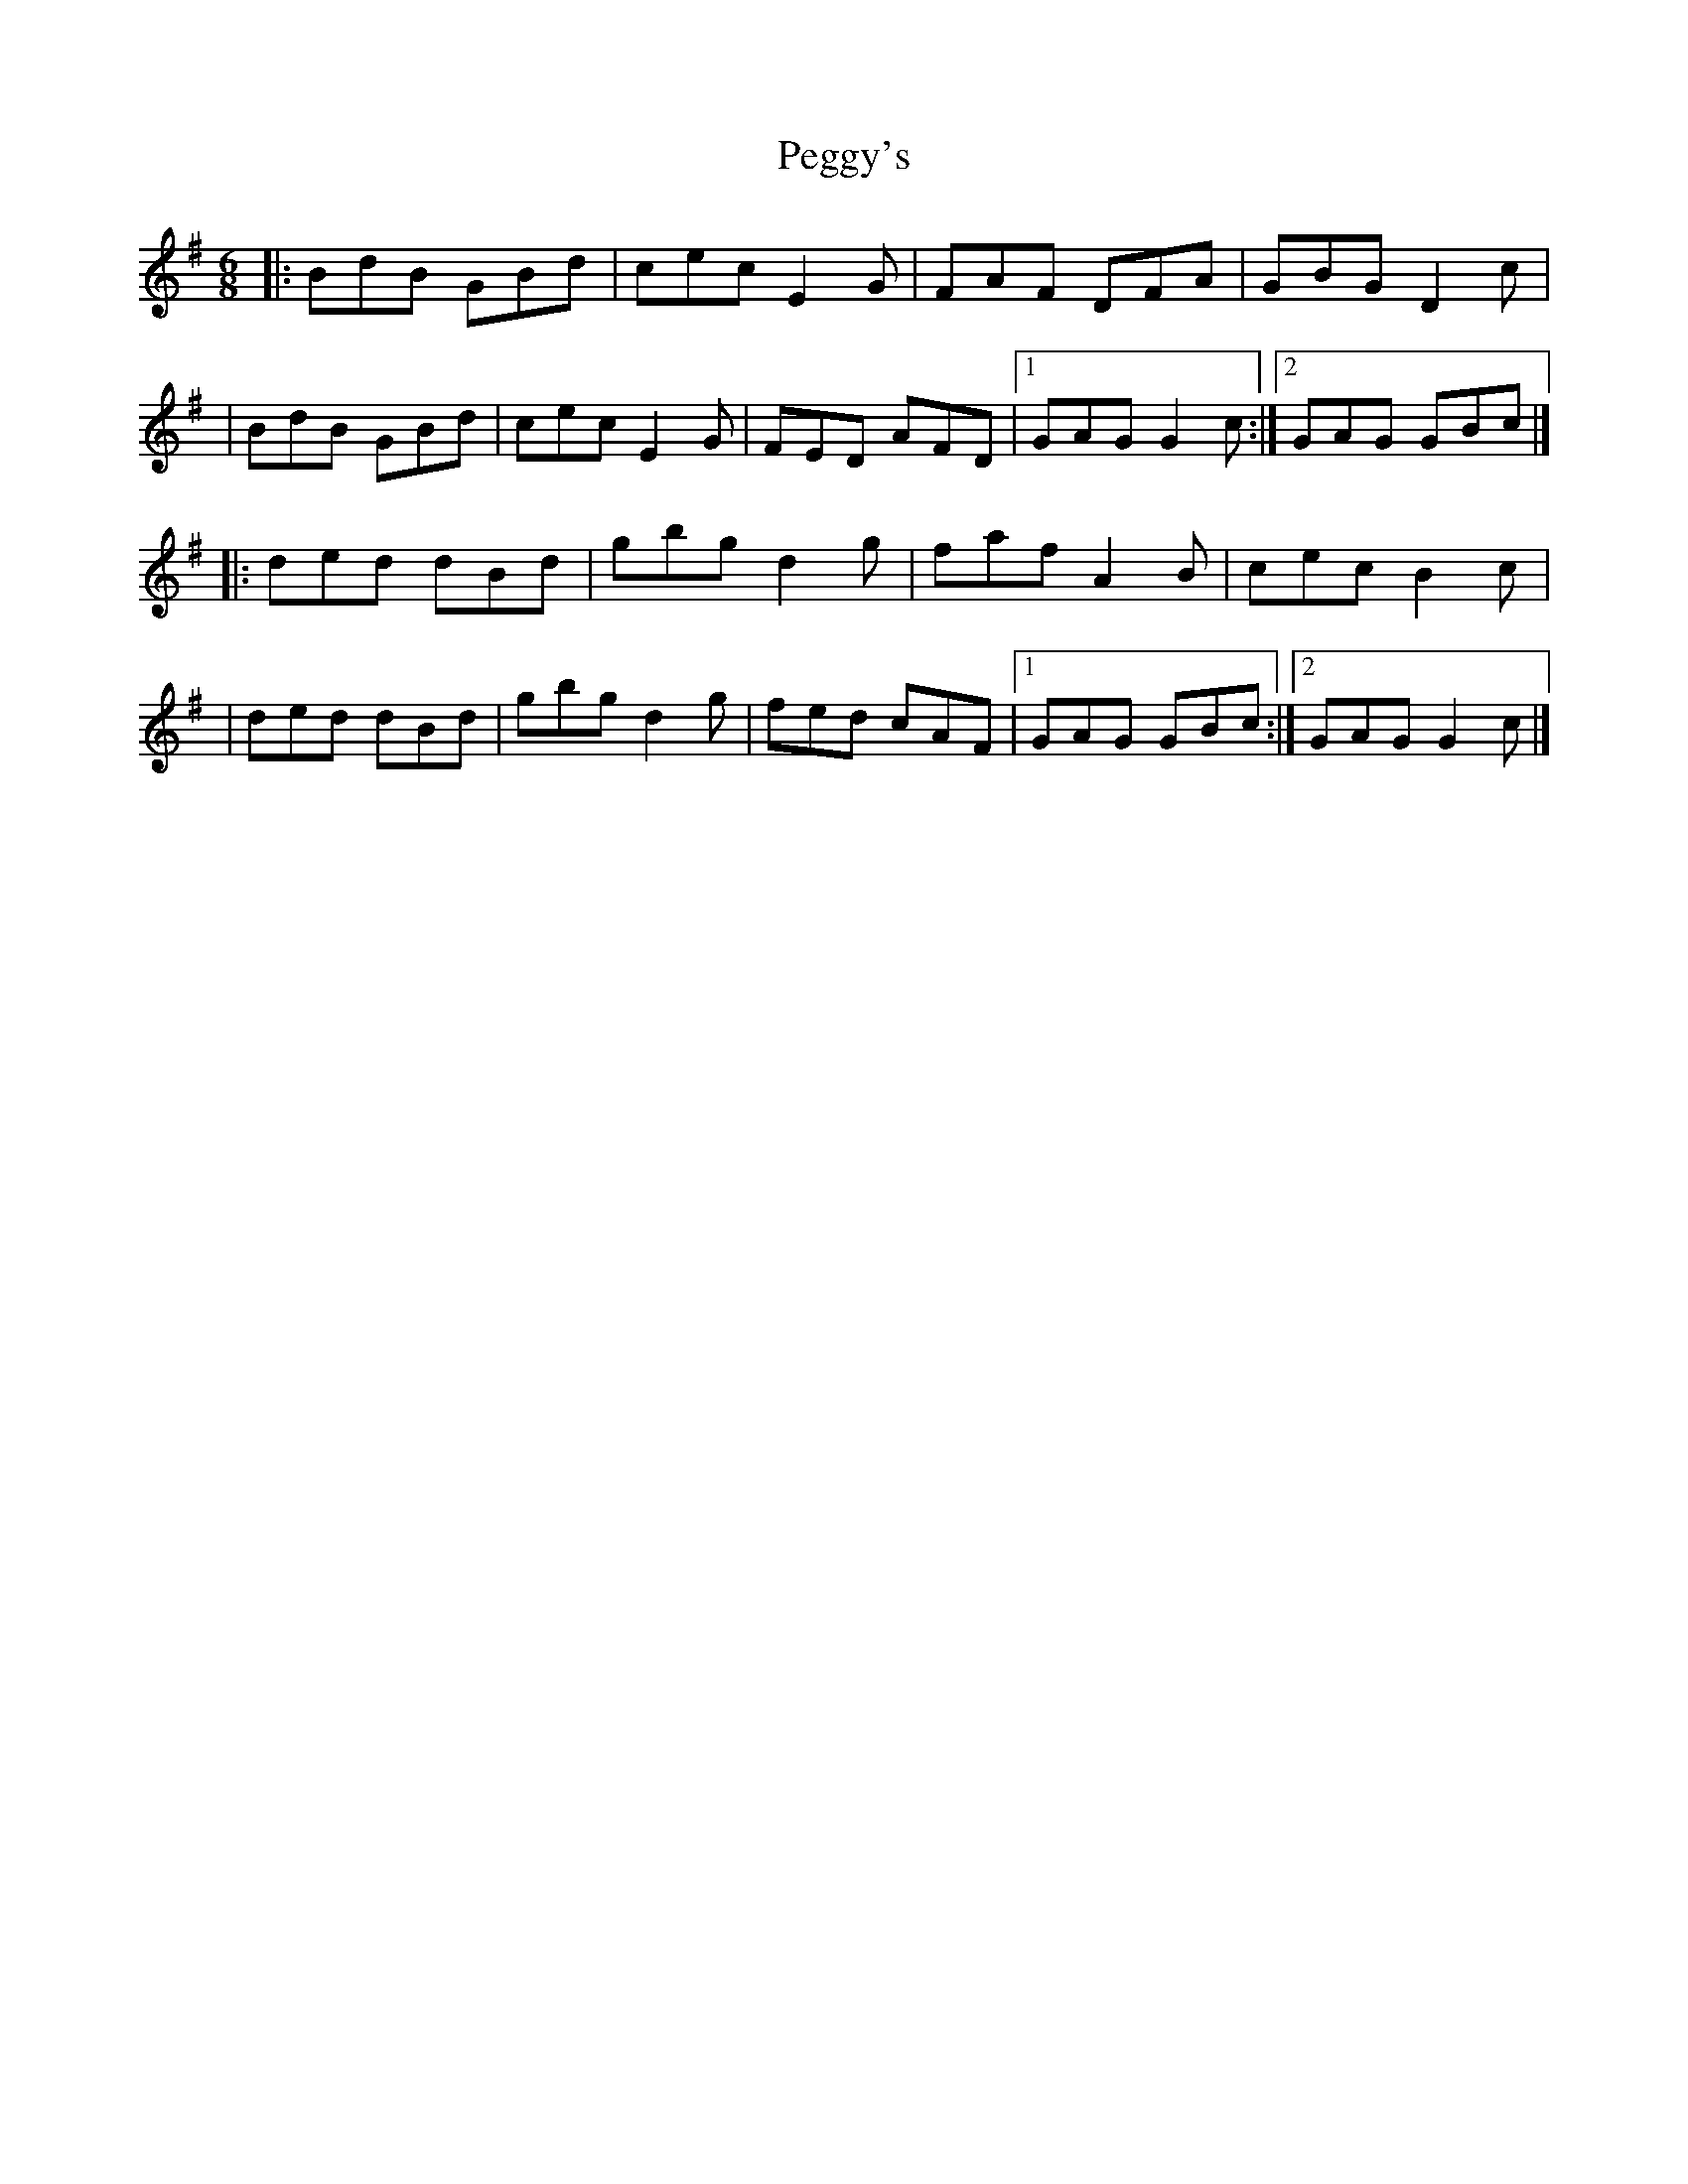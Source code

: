 X:1
T:Peggy's
R:jig
M:6/8
L:1/8
K:G
|:BdB GBd|cec E2G|FAF DFA|GBG D2c|
|BdB GBd|cec E2G|FED AFD|1 GAG G2c:|2 GAG GBc|]
|:ded dBd|gbg d2g|faf A2B|cec B2c|
|ded dBd|gbg d2g|fed cAF|1 GAG GBc:|2 GAG G2c|]